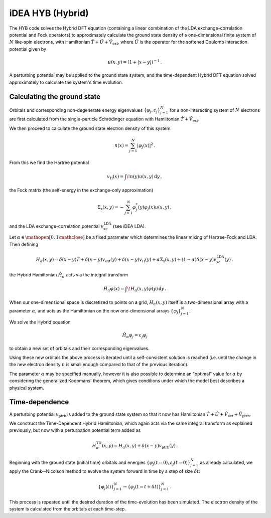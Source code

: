 iDEA HYB (Hybrid)
=================

The HYB code solves the Hybrid DFT equation (containing a linear 
combination of the LDA exchange-correlation potential and Fock 
operators) to approximately calculate the ground state density of a 
one-dimensional finite system of :math:`N` like-spin electrons, with 
Hamiltonian :math:`\hat{T} + \hat{U} + \hat{V}_{\text{ext}}`, where 
:math:`\hat{U}` is the operator for the softened Coulomb interaction 
potential given by 

.. math:: u(x, y) = (1 + |x-y|)^{-1} \, .

A perturbing potential may be applied to the ground state system, and 
the time-dependent Hybrid DFT equation solved approximately to 
calculate the system's time evolution.

Calculating the ground state
----------------------------

Orbitals and corresponding non-degenerate 
energy eigenvalues :math:`\{ \varphi_{j}, \varepsilon_{j} \}_{j=1}^{N}` 
for a non-interacting system of :math:`N` electrons are first 
calculated from the single-particle Schrödinger equation with 
Hamiltonian :math:`\hat{T} + \hat{V}_{\text{ext}}`.

We then proceed to calculate the ground state electron density of this 
system:

.. math:: n(x) = \sum_{j=1}^{N} \lvert \varphi_{j}(x) \rvert ^{2} \, .

From this we find the Hartree potential

.. math:: v_{\text{H}}(x) = \int \! n(y)u(x,y) \, \mathrm{d}y \, ,

the Fock matrix (the self-energy in the exchange-only approximation)

.. math:: \Sigma_{\text{x}}(x,y) = - \sum_{j=1}^{N} \varphi_{j}^{*}(y) \varphi_{j}(x) u(x,y) \, ,

and the LDA exchange-correlation potential 
:math:`v_{\text{xc}}^{\text{LDA}}` (see iDEA LDA).

Let :math:`\alpha \in \mathopen[ 0, 1 \mathclose]` be a fixed parameter 
which determines the linear mixing of Hartree-Fock and LDA. Then 
defining

.. math:: H_{\alpha}(x,y) = \delta(x-y)\hat{T} + \delta(x-y)v_{\text{ext}}(y) + \delta(x-y)v_{\text{H}}(y) + \alpha\Sigma_{\text{x}}(x,y) + (1-\alpha)\delta(x-y)v_{\text{xc}}^{\text{LDA}}(y) \, ,

the Hybrid Hamiltonian :math:`\hat{H}_{\alpha}` acts via the integral transform

.. math:: \hat{H}_{\alpha}\varphi(x) = \int \! H_{\alpha}(x,y)\varphi(y) \, \mathrm{d}y \, .

When our one-dimensional space is discretized to points on a grid, 
:math:`H_{\alpha}(x,y)` itself is a two-dimensional array with a 
parameter :math:`\alpha`, and acts as the Hamiltonian on the now 
one-dimensional arrays :math:`\{ \varphi_{j} \}_{j=1}^{N}`.

We solve the Hybrid equation

.. math:: \hat{H}_{\alpha}\varphi_{j} = \varepsilon_{j}\varphi_{j}

to obtain a new set of orbitals and their corresponding eigenvalues.

Using these new orbitals the above process is iterated until a 
self-consistent solution is reached (i.e. until the change in the new 
electron density :math:`n` is small enough compared to that of the 
previous iteration).

The parameter :math:`\alpha` may be specified manually, however it is 
also possible to determine an "optimal" value for :math:`\alpha` by 
considering the generalized Koopmans' theorem, which gives conditions 
under which the model best describes a physical system.

Time-dependence
---------------

A perturbing potential :math:`v_{\text{ptrb}}` is added to the 
ground state system so that it now has Hamiltonian 
:math:`\hat{T} + \hat{U} + \hat{V}_{\text{ext}} + \hat{V}_{\text{ptrb}}`.

We construct the Time-Dependent Hybrid Hamiltonian, which again acts 
via the same integral transform as explained previously, but now with 
a perturbation potential term added as

.. math:: H_{\alpha}^{\text{TD}}(x,y) = H_{\alpha}(x,y) + \delta(x-y)v_{\text{ptrb}}(y) \, .

Beginning with the ground state (initial time) orbitals and energies 
:math:`\{ \varphi_{j}(t=0), \varepsilon_{j}(t=0) \}_{j=1}^{N}` as 
already calculated, we apply the Crank--Nicolson method to evolve the 
system forward in time by a step of size :math:`\delta t`:

.. math:: \{ \varphi_{j}(t) \}_{j=1}^{N} \rightarrow \{ \varphi_{j}(t=t+\delta t) \}_{j=1}^{N} \, .

This process is repeated until the desired duration of the 
time-evolution has been simulated. The electron density of the system 
is calculated from the orbitals at each time-step.

